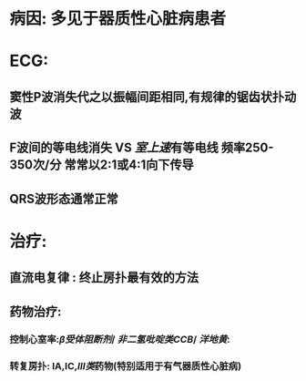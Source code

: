 * 病因: 多见于器质性心脏病患者
* ECG:
** 窦性P波消失代之以振幅间距相同,有规律的锯齿状扑动波
** F波间的等电线消失 VS [[室上速]]有等电线 频率250-350次/分 常常以2:1或4:1向下传导
** QRS波形态通常正常
* 治疗:
** 直流电复律 : 终止房扑最有效的方法
** 药物治疗:
*** 控制心室率:[[β受体阻断剂]]/ [[非二氢吡啶类CCB]]/ [[洋地黄]]:
*** 转复房扑: ⅠA,ⅠC,[[Ⅲ类]]药物(特别适用于有气器质性心脏病)
